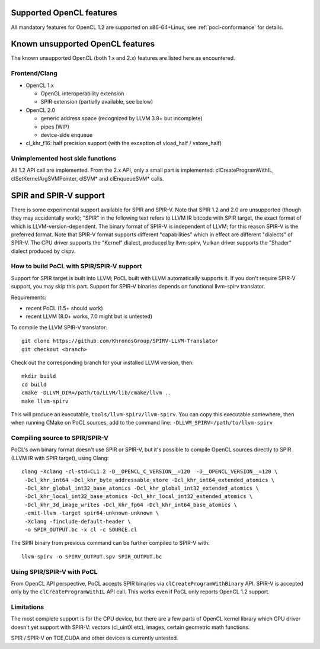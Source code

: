 Supported OpenCL features
=========================

All mandatory features for OpenCL 1.2 are supported
on x86-64+Linux, see :ref:`pocl-conformance` for details.

Known unsupported OpenCL features
=================================

The known unsupported OpenCL (both 1.x and 2.x) features are
listed here as encountered.

Frontend/Clang
--------------

* OpenCL 1.x

  * OpenGL interoperability extension
  * SPIR extension (partially available, see below)

* OpenCL 2.0

  * generic address space (recognized by LLVM 3.8+ but incomplete)
  * pipes (WIP)
  * device-side enqueue

* cl_khr_f16: half precision support (with the exception of  vload_half / vstore_half)

Unimplemented host side functions
---------------------------------

All 1.2 API call are implemented. From the 2.x API, only a small part
is implemented: clCreateProgramWithIL, clSetKernelArgSVMPointer, clSVM*
and clEnqueueSVM* calls.

SPIR and SPIR-V support
=========================

There is some experimental support available for SPIR and SPIR-V.
Note that SPIR 1.2 and 2.0 are unsupported (though they may accidentally work);
"SPIR" in the following text refers to LLVM IR bitcode with SPIR target,
the exact format of which is LLVM-version-dependent. The binary format
of SPIR-V is independent of LLVM; for this reason SPIR-V is the preferred format.
Note that SPIR-V format supports different "capabilities" which in effect
are different "dialects" of SPIR-V. The CPU driver supports the "Kernel" dialect,
produced by llvm-spirv, Vulkan driver supports the "Shader" dialect produced
by clspv.

How to build PoCL with SPIR/SPIR-V support
--------------------------------------------

Support for SPIR target is built into LLVM; PoCL built with LLVM automatically supports it.
If you don't require SPIR-V support, you may skip this part.
Support for SPIR-V binaries depends on functional llvm-spirv translator.

Requirements:

* recent PoCL (1.5+ should work)
* recent LLVM (8.0+ works, 7.0 might but is untested)

To compile the LLVM SPIR-V translator::

    git clone https://github.com/KhronosGroup/SPIRV-LLVM-Translator
    git checkout <branch>

Check out the corresponding branch for your installed LLVM version, then::

    mkdir build
    cd build
    cmake -DLLVM_DIR=/path/to/LLVM/lib/cmake/llvm ..
    make llvm-spirv

This will produce an executable, ``tools/llvm-spirv/llvm-spirv``. You can copy this executable somewhere,
then when running CMake on PoCL sources, add to the command line: ``-DLLVM_SPIRV=/path/to/llvm-spirv``

Compiling source to SPIR/SPIR-V
--------------------------------

PoCL's own binary format doesn't use SPIR or SPIR-V, but it's possible
to compile OpenCL sources directly to SPIR (LLVM IR with SPIR target),
using Clang::

    clang -Xclang -cl-std=CL1.2 -D__OPENCL_C_VERSION__=120  -D__OPENCL_VERSION__=120 \
     -Dcl_khr_int64 -Dcl_khr_byte_addressable_store -Dcl_khr_int64_extended_atomics \
     -Dcl_khr_global_int32_base_atomics -Dcl_khr_global_int32_extended_atomics \
     -Dcl_khr_local_int32_base_atomics -Dcl_khr_local_int32_extended_atomics \
     -Dcl_khr_3d_image_writes -Dcl_khr_fp64 -Dcl_khr_int64_base_atomics \
     -emit-llvm -target spir64-unknown-unknown \
     -Xclang -finclude-default-header \
     -o SPIR_OUTPUT.bc -x cl -c SOURCE.cl

The SPIR binary from previous command can be further compiled to SPIR-V with::

    llvm-spirv -o SPIRV_OUTPUT.spv SPIR_OUTPUT.bc

Using SPIR/SPIR-V with PoCL
----------------------------

From OpenCL API perspective, PoCL accepts SPIR binaries via  ``clCreateProgramWithBinary`` API.
SPIR-V is accepted only by the ``clCreateProgramWithIL`` API call. This works even
if PoCL only reports OpenCL 1.2 support.

Limitations
-------------

The most complete support is for the CPU device, but there are a few parts
of OpenCL kernel library which CPU driver doesn't yet support with SPIR-V:
vectors (cl_uintX etc), images, certain geometric math functions.

SPIR / SPIR-V on TCE,CUDA and other devices is currently untested.
